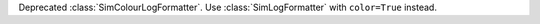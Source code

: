 Deprecated :class:`SimColourLogFormatter`. Use :class:`SimLogFormatter` with ``color=True`` instead.
